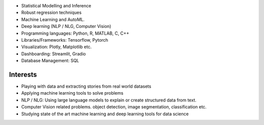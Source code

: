 .. title: Technical Skills
.. slug: technical-skills
.. date: 2023-04-05 09:35:00
.. tags:
.. category: Section
.. link:
.. description:
.. rank: 2


* Statistical Modelling and Inference
* Robust regression techniques
* Machine Learning and AutoML.
* Deep learning (NLP / NLG, Computer Vision)
* Programming languages: Python, R, MATLAB, C, C++
* Libraries/Frameworks: Tensorflow, Pytorch
* Visualization: Plotly, Matplotlib etc.
* Dashboarding: Streamlit, Gradio
* Database Management: SQL


Interests
---------

* Playing with data and extracting stories from real world datasets
* Applying machine learning tools to solve problems
* NLP / NLG: Using large language models to explain or create structured data from text.
* Computer Vision related problems. object detection, image segmentation, classification etc.
* Studying state of the art machine learning and deep learning tools for data science
